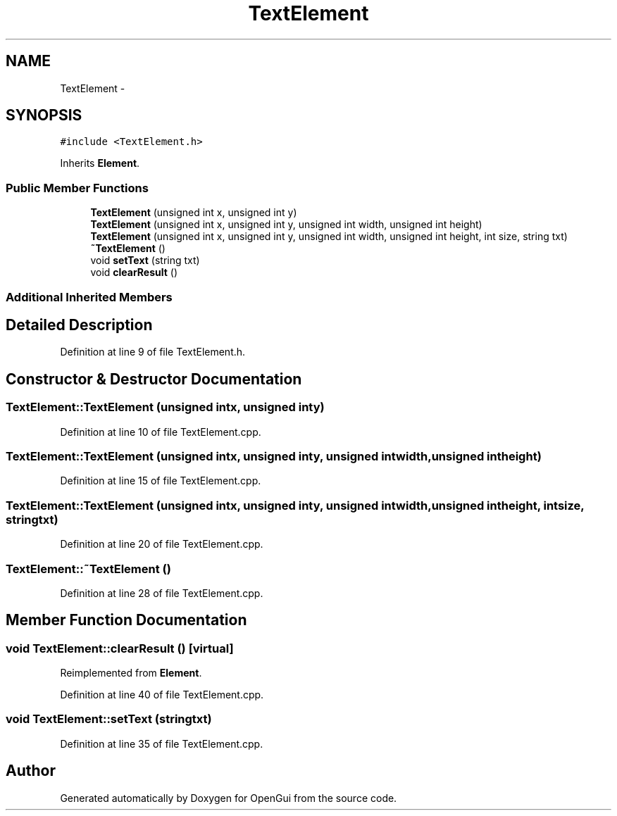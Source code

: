 .TH "TextElement" 3 "Thu Nov 1 2012" "OpenGui" \" -*- nroff -*-
.ad l
.nh
.SH NAME
TextElement \- 
.SH SYNOPSIS
.br
.PP
.PP
\fC#include <TextElement\&.h>\fP
.PP
Inherits \fBElement\fP\&.
.SS "Public Member Functions"

.in +1c
.ti -1c
.RI "\fBTextElement\fP (unsigned int x, unsigned int y)"
.br
.ti -1c
.RI "\fBTextElement\fP (unsigned int x, unsigned int y, unsigned int width, unsigned int height)"
.br
.ti -1c
.RI "\fBTextElement\fP (unsigned int x, unsigned int y, unsigned int width, unsigned int height, int size, string txt)"
.br
.ti -1c
.RI "\fB~TextElement\fP ()"
.br
.ti -1c
.RI "void \fBsetText\fP (string txt)"
.br
.ti -1c
.RI "void \fBclearResult\fP ()"
.br
.in -1c
.SS "Additional Inherited Members"
.SH "Detailed Description"
.PP 
Definition at line 9 of file TextElement\&.h\&.
.SH "Constructor & Destructor Documentation"
.PP 
.SS "TextElement::TextElement (unsigned intx, unsigned inty)"

.PP
Definition at line 10 of file TextElement\&.cpp\&.
.SS "TextElement::TextElement (unsigned intx, unsigned inty, unsigned intwidth, unsigned intheight)"

.PP
Definition at line 15 of file TextElement\&.cpp\&.
.SS "TextElement::TextElement (unsigned intx, unsigned inty, unsigned intwidth, unsigned intheight, intsize, stringtxt)"

.PP
Definition at line 20 of file TextElement\&.cpp\&.
.SS "TextElement::~TextElement ()"

.PP
Definition at line 28 of file TextElement\&.cpp\&.
.SH "Member Function Documentation"
.PP 
.SS "void TextElement::clearResult ()\fC [virtual]\fP"

.PP
Reimplemented from \fBElement\fP\&.
.PP
Definition at line 40 of file TextElement\&.cpp\&.
.SS "void TextElement::setText (stringtxt)"

.PP
Definition at line 35 of file TextElement\&.cpp\&.

.SH "Author"
.PP 
Generated automatically by Doxygen for OpenGui from the source code\&.

